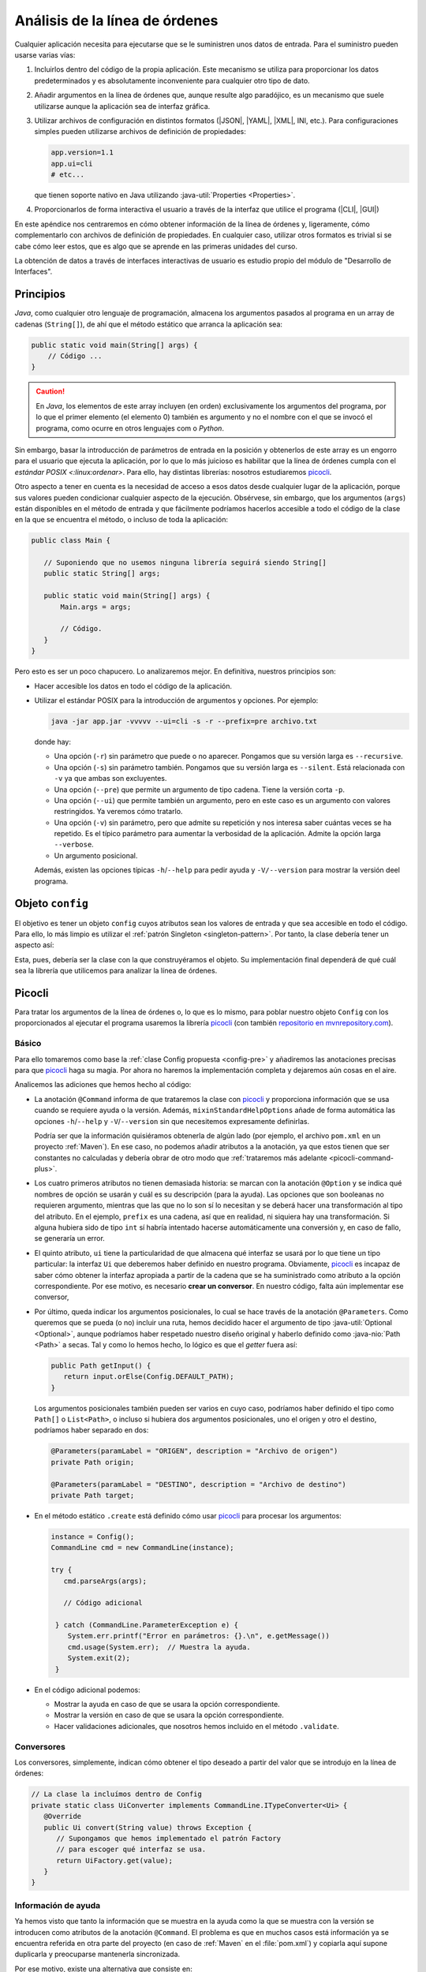 .. _cliargs:

Análisis de la línea de órdenes
*******************************
Cualquier aplicación necesita para ejecutarse que se le suministren unos datos
de entrada. Para el suministro pueden usarse varias vías:

#. Incluirlos dentro del código de la propia aplicación. Este mecanismo se
   utiliza para proporcionar los datos predeterminados y es absolutamente
   inconveniente para cualquier otro tipo de dato.

#. Añadir argumentos en la línea de órdenes que, aunque resulte algo paradójico,
   es un mecanismo que suele utilizarse aunque la aplicación sea de interfaz
   gráfica.

#. Utilizar archivos de configuración en distintos formatos (|JSON|, |YAML|,
   |XML|, INI, etc.). Para configuraciones simples pueden utilizarse archivos de
   definición de propiedades:

   .. code-block:: properties

      app.version=1.1
      app.ui=cli
      # etc...

   que tienen soporte nativo en Java utilizando :java-util:`Properties
   <Properties>`.

#. Proporcionarlos de forma interactiva el usuario a través de la interfaz que
   utilice el programa (|CLI|, |GUI|)

En este apéndice nos centraremos en cómo obtener información de la línea de
órdenes y, ligeramente, cómo complementarlo con archivos de definición de
propiedades. En cualquier caso, utilizar otros formatos es trivial si se cabe
cómo leer estos, que es algo que se aprende en las primeras unidades del curso.

La obtención de datos a través de interfaces interactivas de usuario es estudio
propio del módulo de "Desarrollo de Interfaces".

Principios
==========
*Java*, como cualquier otro lenguaje de programación, almacena los argumentos
pasados al programa en un array de cadenas (``String[]``), de ahí que el método
estático que arranca la aplicación sea:

.. code-block:: java

   public static void main(String[] args) {
       // Código ...
   }

.. caution:: En *Java*, los elementos de este array incluyen (en orden)
   exclusivamente los argumentos del programa, por lo que el primer elemento (el
   elemento 0) también es argumento y no el nombre con el que se invocó el
   programa, como ocurre en otros lenguajes com o *Python*.

Sin embargo, basar la introducción de parámetros de entrada en la posición y
obtenerlos de este array es un engorro para el usuario que ejecuta la
aplicación, por lo que lo más juicioso es habilitar que la línea de órdenes
cumpla con el `estándar POSIX <:linux:ordenar>`. Para ello, hay distintas
librerías: nosotros estudiaremos picocli_.

Otro aspecto a tener en cuenta es la necesidad de acceso a esos datos desde
cualquier lugar de la aplicación, porque sus valores pueden condicionar
cualquier aspecto de la ejecución. Obsérvese, sin embargo, que los argumentos
(``args``) están disponibles en el método de entrada y que fácilmente podríamos
hacerlos accesible a todo el código de la clase en la que se encuentra el
método, o incluso de toda la aplicación:

.. code-block:: java

   public class Main {

      // Suponiendo que no usemos ninguna librería seguirá siendo String[]
      public static String[] args;

      public static void main(String[] args) {
          Main.args = args;

          // Código.
      }
   }

Pero esto es ser un poco chapucero. Lo analizaremos mejor. En definitiva,
nuestros principios son:

+ Hacer accesible los datos en todo el código de la aplicación.
+ Utilizar el estándar POSIX para la introducción de argumentos y opciones. Por
  ejemplo:

  .. code-block:: bash

     java -jar app.jar -vvvvv --ui=cli -s -r --prefix=pre archivo.txt

  donde hay:

  * Una opción (``-r``) sin parámetro que puede o no aparecer. Pongamos que su
    versión larga es ``--recursive``.
  * Una opción (``-s``) sin parámetro también. Pongamos que su
    versión larga es ``--silent``. Está relacionada con ``-v`` ya que ambas son
    excluyentes.
  * Una opción (``--pre``) que permite un argumento de tipo cadena. Tiene la
    versión corta ``-p``.
  * Una opción (``--ui``) que permite también un argumento, pero en este caso es
    un argumento con valores restringidos. Ya veremos cómo tratarlo.
  * Una opción (``-v``) sin parámetro, pero que admite su repetición y nos
    interesa saber cuántas veces se ha repetido. Es el típico parámetro para
    aumentar la verbosidad de la aplicación. Admite la opción larga ``--verbose``.
  * Un argumento posicional.

  Además, existen las opciones típicas ``-h``/``--help`` para pedir ayuda y
  ``-V/--version`` para mostrar la versión deel programa.

Objeto ``config``
=================
El objetivo es tener un objeto ``config`` cuyos atributos sean los valores de
entrada y que sea accesible en todo el código. Para ello, lo más limpio es
utilizar el :ref:`patrón Singleton <singleton-pattern>`. Por tanto, la clase
debería tener un aspecto así:

.. code-block:: java
   :caption: Config.java (propuesta previa)
   :class: toggle
   :name: config-pre

   /**
    * Clase con un única instancia que almacena los parámetros de configuración.
    */
   public class Config {

      // Instancia única
      private static Config instance;

      private static final Path DEFAULT_PATH = Path.of(System.getProperty("user.home"));

      // Datos
      private boolean silent;
      private boolean[] verbosity;
      private boolean recursive;
      private String prefix;
      private Ui ui;
      private Path input;

      private Config() {
        super();
      }

      /**
       * Crea la instancia única a partir de los argumentos de la línea de órdenes.
       * @return El objeto de configuración recientemente creado.
       */
      public static Config create(String[] args) {
          if(instance != null) throw new IllegalStateException("Ya se creó un objeto de configuración");

          instance = Config();

          // Código para poblar el objeto...

          return instance;
      }
      
      /**
       * Permite recuperar desde cualquier lugar del código la configuración.
       * @return El objeto de configuración
       */
      public static Config getInstance() {
          if(instance == null) throw new IllegalStateException("No se ha creado aún un objeto de configuración");
          return instance;
      }

      // ... Getters ...
      // pero no silent y verbositym porque añadimos este:

      public Level getLogLevel() {
         if(silent) return Level.ERROR;

         int verbose = verbosity == null ? 0 : verbosity.length;
         return switch(verbose) {
            case 0 -> Level.WARN;
            case 1 -> Level.INFO;
            case 2 -> Level.DEBUG;
            default -> Level.TRACE;
         };
      }
   }

Esta, pues, debería ser la clase con la que construyéramos el objeto. Su
implementación final dependerá de qué cuál sea la librería que utilicemos para
analizar la línea de órdenes.

Picocli
=======
Para tratar los argumentos de la línea de órdenes o, lo que es lo mismo, para
poblar nuestro objeto ``Config`` con los proporcionados al ejecutar el programa
usaremos la librería picocli_ (con también `repositorio en mvnrepository.com
<https://mvnrepository.com/artifact/info.picocli/picocli>`_).

Básico
------
Para ello tomaremos como base la :ref:`clase Config propuesta <config-pre>` y
añadiremos las anotaciones precisas para que picocli_ haga su magia. Por ahora
no haremos la implementación completa y dejaremos aún cosas en el aire.

.. code-block:: java
   :caption: Config.java (con picocli)
   :class: toggle
   :name: config-picocli

   @Command(name = "java -jar miapp.jar", mixinStandardHelpOptions = true,
            version = "1.0.0", description = "Mi aplicación molona")
   public class Config {

      private static Config instance;

      private static final Path DEFAULT_PATH = Path.of(System.getProperty("user.home"));

      @Option(names = {"-s", "--silent"}, 
              description = "Modo silencioso, sólo muestra errores. Incompatible con -v")
      private boolean silent;

      @Option(names = {"-v", "--verbose"},
              description = "Verbosidad de los mensajes de información. Puede repetirse para aumentarla")
      private boolean[] verbosity;

      @Option(names = {"-r", "--recursive"}, description = "Habilita la recursividad en la búsqueda")
      private boolean recursive;

      @Option(names = {"-p", "--prefix"}, description = "Prefijo para búsqueda")
      private String prefix;

      @Option(names = {"-i", "--ui"}, description = "Interfaz de usuario", converter = Uiconverter.class)
      private Ui ui;

      @Parameters(paramLabel = "DIRECTORIO", arity = "0..1", description = "Directorio de búsqueda")
      private Optional<Path> input;

      private Config() {
        super();
      }

      /**
       * Crea la instancia única a partir de los argumentos de la línea de órdenes.
       * @return El objeto de configuración recientemente creado.
       */
      public static Config create(String[] args) {
         if(instance != null) throw new IllegalStateException("Ya se creó un objeto de configuración");

         instance = Config();
         CommandLine cmd = new CommandLine(instance);

         try {
            cmd.parseArgs(args);

            if (cmd.isUsageHelpRequested()) {
                cmd.usage(System.out);
                System.exit(0);
            }

            if (cmd.isVersionHelpRequested()) {
                cmd.printVersionHelp(System.out);
                System.exit(0);
            }

            // Validaciones y reasignaciones de valor adicionales
            instance.validate();
            
         } catch (CommandLine.ParameterException e) {
            logger.error("Error en parámetros: {}", e.getMessage());
            cmd.usage(System.err);
            System.exit(2);
         }

         return instance;
      }
      
      /**
       * Permite recuperar desde cualquier lugar del código la configuración.
       * @return El objeto de configuración
       */
      public static Config getInstance() {
          if(instance == null) throw new IllegalStateException("No se ha creado aún un objeto de configuración");
          return instance;
      }

      /**
       * Comprueba los valores suministrados.
       */
      private validate() {
         if(silent && verbosity != null && verbosity.length > 0) {
            throw new CommandLine.ParameterException(new CommandLine(this), "Las opciones -s y -v son incompatibles");
         }

         // Más comprobaciones si fueran necesarias...
      }

      // ... Getters ...
      // pero no silent y verbosity, porque añadimos este:

      public Level getLogLevel() {
         if(silent) return Level.ERROR;

         int verbose = verbosity == null ? 0 : verbosity.length;
         return switch(verbose) {
            case 0 -> Level.WARN;
            case 1 -> Level.INFO;
            case 2 -> Level.DEBUG;
            default -> Level.TRACE;
         };
      }
   }

Analicemos las adiciones que hemos hecho al código:

* La anotación ``@Command`` informa de que trataremos la clase con picocli_ y
  proporciona información que se usa cuando se requiere ayuda o la versión.
  Además, ``mixinStandardHelpOptions`` añade de forma automática las opciones
  ``-h``/``--help`` y ``-V``/``--version`` sin que necesitemos expresamente
  definirlas.

  Podría ser que la información quisiéramos obtenerla de algún lado (por
  ejemplo, el archivo ``pom.xml`` en un proyecto :ref:`Maven`). En ese caso, no
  podemos añadir atributos a la anotación, ya que estos tienen que ser
  constantes no calculadas y debería obrar de otro modo que :ref:`trataremos más
  adelante <picocli-command-plus>`.

* Los cuatro primeros atributos no tienen demasiada historia: se marcan con la
  anotación ``@Option`` y se indica qué nombres de opción se usarán y cuál es su
  descripción (para la ayuda). Las opciones que son booleanas no requieren
  argumento, mientras que las que no lo son sí lo necesitan y se deberá hacer
  una transformación al tipo del atributo. En el ejemplo, ``prefix`` es una
  cadena, así que en realidad, ni siquiera hay una transformación. Si alguna
  hubiera sido de tipo ``int`` sí habría intentado hacerse automáticamente una
  conversión y, en caso de fallo, se generaría un error.

* El quinto atributo, ``ui`` tiene la particularidad de que almacena qué
  interfaz se usará por lo que tiene un tipo particular: la interfaz ``Ui`` que
  deberemos haber definido en nuestro programa. Obviamente, picocli_ es incapaz
  de saber cómo obtener la interfaz apropiada a partir de la cadena que se ha
  suministrado como atributo a la opción correspondiente. Por ese motivo, es
  necesario **crear un conversor**. En nuestro código, falta aún implementar ese
  conversor,

* Por último, queda indicar los argumentos posicionales, lo cual se hace través
  de la anotación ``@Parameters``.  Como queremos que se pueda (o no) incluir
  una ruta, hemos decidido hacer el argumento de tipo :java-util:`Optional
  <Optional>`, aunque podríamos haber respetado nuestro diseño original y
  haberlo definido como :java-nio:`Path <Path>` a secas. Tal y como lo hemos
  hecho, lo lógico es que el *getter* fuera así:

  .. code-block:: java

     public Path getInput() {
        return input.orElse(Config.DEFAULT_PATH);
     }

  Los argumentos posicionales también pueden ser varios en cuyo caso, podríamos
  haber definido el tipo como ``Path[]`` o ``List<Path>``, o incluso si hubiera
  dos argumentos posicionales, uno el origen y otro el destino, podríamos haber
  separado en dos:

  .. code-block:: java

      @Parameters(paramLabel = "ORIGEN", description = "Archivo de origen")
      private Path origin;

      @Parameters(paramLabel = "DESTINO", description = "Archivo de destino")
      private Path target;

* En el método estático ``.create`` está definido cómo usar picocli_ para
  procesar los argumentos:

  .. code-block:: java
  
     instance = Config();
     CommandLine cmd = new CommandLine(instance);

     try {
        cmd.parseArgs(args);

        // Código adicional

      } catch (CommandLine.ParameterException e) {
         System.err.printf("Error en parámetros: {}.\n", e.getMessage())
         cmd.usage(System.err);  // Muestra la ayuda.
         System.exit(2);
      }

* En el código adicional podemos:

  - Mostrar la ayuda en caso de que se usara la opción correspondiente.
  - Mostrar la versión en caso de que se usara la opción correspondiente.
  - Hacer validaciones adicionales, que nosotros hemos incluido en el método
    ``.validate``.

.. _picocli-converter:

Conversores
-----------
Los conversores, simplemente, indican cómo obtener el tipo deseado a partir del
valor que se introdujo en la línea de órdenes:

.. code-block:: java

   // La clase la incluímos dentro de Config
   private static class UiConverter implements CommandLine.ITypeConverter<Ui> {
      @Override
      public Ui convert(String value) throws Exception {
         // Supongamos que hemos implementado el patrón Factory
         // para escoger qué interfaz se usa.
         return UiFactory.get(value);
      }
   }

.. _picocli-command-plus:

Información de ayuda
--------------------
Ya hemos visto que tanto la información que se muestra en la ayuda como la que
se muestra con la versión se introducen como atributos de la anotación
``@Command``. El problema es que en muchos casos está información ya se
encuentra referida en otra parte del proyecto (en caso de :ref:`Maven` en el
:file:`pom.xml`) y copiarla aquí supone duplicarla y preocuparse mantenerla
sincronizada.

Por ese motivo, existe una alternativa que consiste en:

a. Crear un archivo dentro de :file:`src/main/resources` que copie los valores
   que hemos definido en el :file:`pom.xml`. Por ejemplo:

   .. code-block:: properties

      # src/main/resources/app.properties
      app.name=${project.name}
      app.version=${project.version}
      app.description=${project.description}

   .. _add-resources:

#. Añadir en :file:`pom.xml` un sección que añada el archivo al proyecto y
   habilite la sustitución de las variables incluidas en el archivo anterior
   por sus valores:

   .. code-block:: xml

      <build>
         <plugins>
            <!-- Los plugins que se usen -->
         </plugins>

         <resources>
            <resource>
               <directory>src/main/resources</directory>
               <includes>
                  <include>**/*.properties</include>
               </includes>
               <filtering>true</filtering>
            </resource>
         </resources>

#. Definir un método privado en :ref:`Config <config-picocli>` que cargue en el
   código de Java las propiedades almacenadas en el archivo:

   .. code-block:: java

      private static Properties load(String resources) {
         Properties properties = new Properties();

         try(
             InputStream st = getClass().getResourceAsStream(resource);
             InputStreamReader sr = new InputStreamReader(st, StandardCharsets.UTF_8);
         ) {
             if(st != null) properties.load(sr);
         } catch (IOException e) {
             logger.warn("No se pudo leer la información de versión.", e);
         }

         return properties;
      }

#. Usar la anotación ``@Command`` sin atributos y en ``.create`` modificar la
   forma en que se construye ``CommandLine``:

   .. code-block:: java

      instance = new Config();
      // Suponemos que ya hemos definido DEFAULT_PROPERTIES = "/app.properties"
      Properties properties = properties.load(DEFAULT_PROPERTIES);

      CommandSpec spec = CommandSpec.forAnnotatedObject(instance)
         .name("java -jar miapp.jar")
         .mixinStandardHelpOptions(true)
         .versionProvider(new VersionProvider(properties));
         
      spec.usageMessage().description(properties.getProperty("app.description", "Sin descripción "));

#. Creamos la clase ``VersionProvider`` para que el mensaje sobre la versión
   incluya la información que nos interesa:

   .. code-block:: java

      // Hemos supuesto que hemos definido esta clase dentro de Config
      private static class VersionProvider implements CommandLine.IVersionProvider {

          private final Properties properties;

          public VersionProvider(Properties properties) {
              this.properties = properties;
          }

          @Override
          public String[] getVersion() throws Exception {
              String appName = properties.getProperty("app.name", "Sin nombre");
              String appVersion = properties.getProperty("app.version", "???");
              String appDescription = properties.getProperty("app.description", "Si descripción");

              Version runtimeVersion = Runtime.version();
              String osName = System.getProperty("os.name");
              String osVersion = System.getProperty("os.version");
              String osArch = System.getProperty("os.arch");

              return new String[] {
                  String.format("%s v%s [JRE v%s. %s v%s (%s)]:", appName,
                                appersion, runtimeVersion,
                                osName, osVersion, osArch),
                  "   " + appDescription,
              };
          }
      }

.. |JSON| replace:: :abbr:`JSON (JavaScript Object Notation)`
.. |YAML| replace:: :abbr:`YAML (YAML Ain't Markup Language)`
.. |XML| replace:: :abbr:`XML (eXtensible Markup Language)`
.. |CLI| replace:: :abbr:`CLI (Command Line Interface)`
.. |GUI| replace:: :abbr:`GUI (Graphical User Interface)`

.. _picocli: https://picocli.info/
